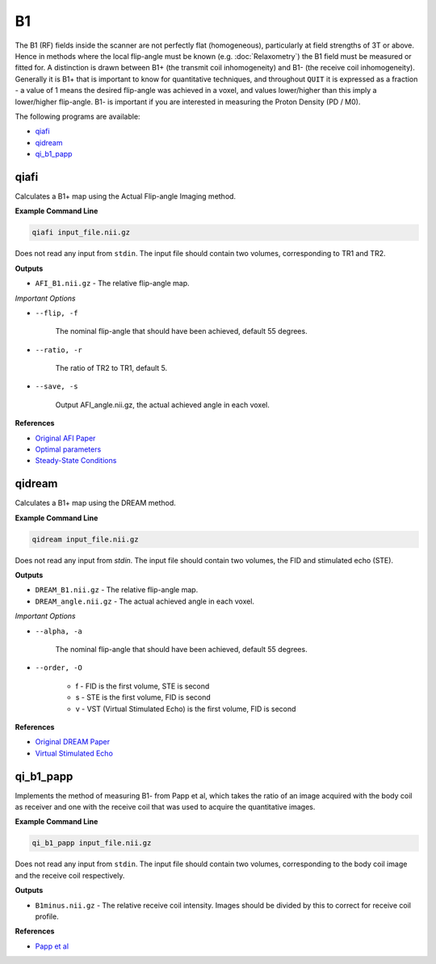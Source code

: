 B1
==

The B1 (RF) fields inside the scanner are not perfectly flat (homogeneous), particularly at field strengths of 3T or above. Hence in methods where the local flip-angle must be known (e.g. :doc:`Relaxometry`) the B1 field must be measured or fitted for. A distinction is drawn between B1+ (the transmit coil inhomogeneity) and B1- (the receive coil inhomogeneity). Generally it is B1+ that is important to know for quantitative techniques, and throughout ``QUIT`` it is expressed as a fraction - a value of 1 means the desired flip-angle was achieved in a voxel, and values lower/higher than this imply a lower/higher flip-angle. B1- is important if you are interested in measuring the Proton Density (PD / M0).

The following programs are available:

* `qiafi`_
* `qidream`_
* `qi_b1_papp`_

qiafi
-----

Calculates a B1+ map using the Actual Flip-angle Imaging method.

**Example Command Line**

.. code-block:: bash

    qiafi input_file.nii.gz

Does not read any input from ``stdin``. The input file should contain two volumes, corresponding to TR1 and TR2.

**Outputs**

* ``AFI_B1.nii.gz`` - The relative flip-angle map.

*Important Options*

* ``--flip, -f``

    The nominal flip-angle that should have been achieved, default 55 degrees.

* ``--ratio, -r``

    The ratio of TR2 to TR1, default 5.

* ``--save, -s``

    Output AFI_angle.nii.gz, the actual achieved angle in each voxel.

**References**

- `Original AFI Paper <http://doi.wiley.com/10.1002/mrm.21120>`_
- `Optimal parameters <http://doi.wiley.com/10.1002/mrm.22394>`_
- `Steady-State Conditions <http://doi.wiley.com/10.1002/mrm.21592>`_

qidream
-------

Calculates a B1+ map using the DREAM method.

**Example Command Line**

.. code-block:: bash

    qidream input_file.nii.gz

Does not read any input from `stdin`. The input file should contain two volumes, the FID and stimulated echo (STE).

**Outputs**

* ``DREAM_B1.nii.gz`` - The relative flip-angle map.
* ``DREAM_angle.nii.gz`` - The actual achieved angle in each voxel.

*Important Options*

* ``--alpha, -a``

    The nominal flip-angle that should have been achieved, default 55 degrees.

* ``--order, -O``

    * f - FID is the first volume, STE is second
    * s - STE is the first volume, FID is second
    * v - VST (Virtual Stimulated Echo) is the first volume, FID is second

**References**

- `Original DREAM Paper <http://doi.wiley.com/10.1002/mrm.24158>`_
- `Virtual Stimulated Echo <http://doi.wiley.com/10.1002/mrm.24667>`_

qi_b1_papp
-----

Implements the method of measuring B1- from Papp et al, which takes the ratio of an image acquired with the body coil as receiver and one with the receive coil that was used to acquire the quantitative images.

**Example Command Line**

.. code-block:: bash

    qi_b1_papp input_file.nii.gz

Does not read any input from ``stdin``. The input file should contain two volumes, corresponding to the body coil image and the receive coil respectively.

**Outputs**

* ``B1minus.nii.gz`` - The relative receive coil intensity. Images should be divided by this to correct for receive coil profile.

**References**

- `Papp et al <http://doi.wiley.com/10.1002/mrm.26058>`_
